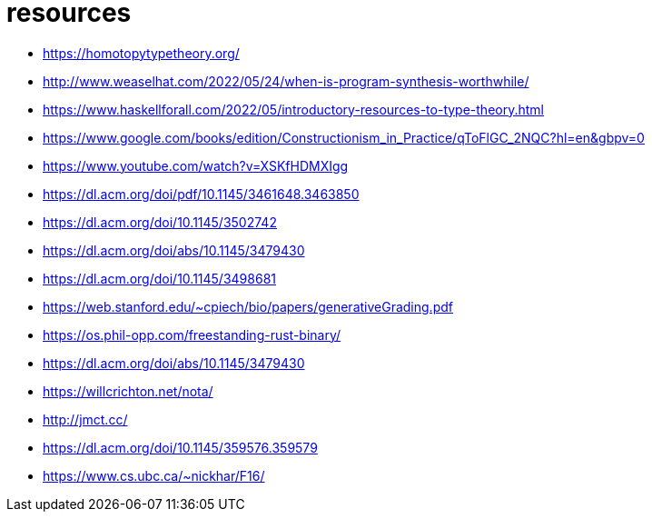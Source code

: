 = resources

* https://homotopytypetheory.org/
* http://www.weaselhat.com/2022/05/24/when-is-program-synthesis-worthwhile/
* https://www.haskellforall.com/2022/05/introductory-resources-to-type-theory.html
* https://www.google.com/books/edition/Constructionism_in_Practice/qToFlGC_2NQC?hl=en&gbpv=0
* https://www.youtube.com/watch?v=XSKfHDMXIgg
* https://dl.acm.org/doi/pdf/10.1145/3461648.3463850
* https://dl.acm.org/doi/10.1145/3502742
* https://dl.acm.org/doi/abs/10.1145/3479430
* https://dl.acm.org/doi/10.1145/3498681
* https://web.stanford.edu/~cpiech/bio/papers/generativeGrading.pdf
* https://os.phil-opp.com/freestanding-rust-binary/
* https://dl.acm.org/doi/abs/10.1145/3479430
* https://willcrichton.net/nota/
* http://jmct.cc/
* https://dl.acm.org/doi/10.1145/359576.359579
* https://www.cs.ubc.ca/~nickhar/F16/

